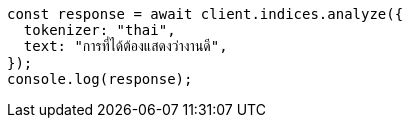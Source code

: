 // This file is autogenerated, DO NOT EDIT
// Use `node scripts/generate-docs-examples.js` to generate the docs examples

[source, js]
----
const response = await client.indices.analyze({
  tokenizer: "thai",
  text: "การที่ได้ต้องแสดงว่างานดี",
});
console.log(response);
----
